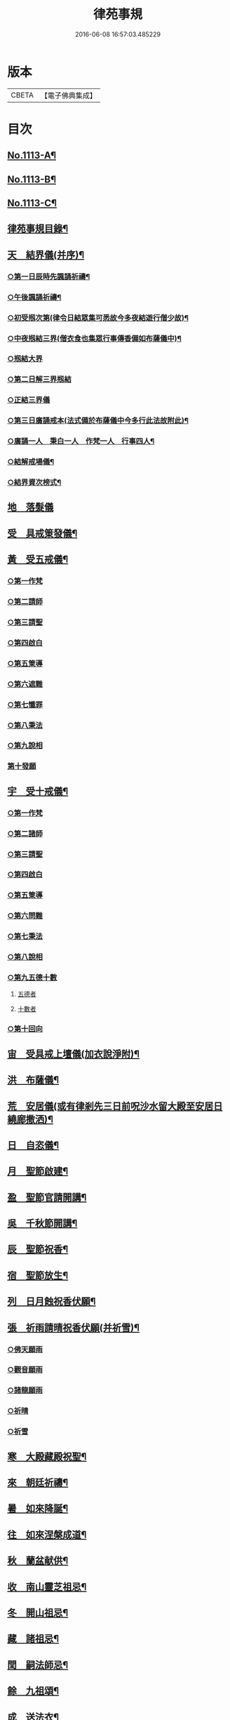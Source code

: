 #+TITLE: 律苑事規 
#+DATE: 2016-06-08 16:57:03.485229

* 版本
 |     CBETA|【電子佛典集成】|

* 目次
** [[file:KR6k0257_001.txt::001-0092a1][No.1113-A¶]]
** [[file:KR6k0257_001.txt::001-0092a12][No.1113-B¶]]
** [[file:KR6k0257_001.txt::001-0092b14][No.1113-C¶]]
** [[file:KR6k0257_001.txt::001-0092c10][律苑事規目錄¶]]
** [[file:KR6k0257_001.txt::001-0094a13][天　結界儀(并序)¶]]
*** [[file:KR6k0257_001.txt::001-0094c3][○第一日辰時先諷誦祈禱¶]]
*** [[file:KR6k0257_001.txt::001-0094c8][○午後諷誦祈禱¶]]
*** [[file:KR6k0257_001.txt::001-0094c12][○初受剏次第(律令日結眾集可悉故今多夜結遊行僧少故)¶]]
*** [[file:KR6k0257_001.txt::001-0094c16][○中夜剏結三界(僧衣食也集眾行事傳香備如布薩儀中)¶]]
*** [[file:KR6k0257_001.txt::001-0095a7][○剏結大界]]
*** [[file:KR6k0257_001.txt::001-0095b21][○第二日解三界剏結]]
*** [[file:KR6k0257_001.txt::001-0095c17][○正結三界儀]]
*** [[file:KR6k0257_001.txt::001-0096a7][○第三日廣誦戒本(法式備於布薩儀中今多行此法故附此)¶]]
*** [[file:KR6k0257_001.txt::001-0096a8][○廣誦一人　秉白一人　作梵一人　行事四人¶]]
*** [[file:KR6k0257_001.txt::001-0096b6][○結解戒場儀¶]]
*** [[file:KR6k0257_001.txt::001-0096b15][○結界資次榜式¶]]
** [[file:KR6k0257_002.txt::002-0096c20][地　落髮儀]]
** [[file:KR6k0257_002.txt::002-0097c10][受　具戒䇿發儀¶]]
** [[file:KR6k0257_002.txt::002-0098a4][黃　受五戒儀¶]]
*** [[file:KR6k0257_002.txt::002-0098a6][○第一作梵]]
*** [[file:KR6k0257_002.txt::002-0098a12][○第二請師]]
*** [[file:KR6k0257_002.txt::002-0098a21][○第三請聖]]
*** [[file:KR6k0257_002.txt::002-0098b15][○第四啟白]]
*** [[file:KR6k0257_002.txt::002-0098b22][○第五䇿導]]
*** [[file:KR6k0257_002.txt::002-0098b23][○第六遮難]]
*** [[file:KR6k0257_002.txt::002-0098c9][○第七懺罪]]
*** [[file:KR6k0257_002.txt::002-0098c12][○第八秉法]]
*** [[file:KR6k0257_002.txt::002-0098c16][○第九說相]]
*** [[file:KR6k0257_002.txt::002-0098c19][第十發願]]
** [[file:KR6k0257_002.txt::002-0098c24][宇　受十戒儀¶]]
*** [[file:KR6k0257_002.txt::002-0099a2][○第一作梵]]
*** [[file:KR6k0257_002.txt::002-0099a8][○第二諸師]]
*** [[file:KR6k0257_002.txt::002-0099b2][○第三請聖]]
*** [[file:KR6k0257_002.txt::002-0099b8][○第四啟白]]
*** [[file:KR6k0257_002.txt::002-0099b15][○第五䇿導]]
*** [[file:KR6k0257_002.txt::002-0099b16][○第六問難]]
*** [[file:KR6k0257_002.txt::002-0099c4][○第七秉法]]
*** [[file:KR6k0257_002.txt::002-0099c7][○第八說相]]
*** [[file:KR6k0257_002.txt::002-0099c15][○第九五德十數]]
**** [[file:KR6k0257_002.txt::002-0099c15][五德者]]
**** [[file:KR6k0257_002.txt::002-0099c19][十數者]]
*** [[file:KR6k0257_002.txt::002-0100a1][○第十回向]]
** [[file:KR6k0257_002.txt::002-0100a6][宙　受具戒上壇儀(加衣說淨附)¶]]
** [[file:KR6k0257_003.txt::003-0102d3][洪　布薩儀¶]]
** [[file:KR6k0257_004.txt::004-0105c11][荒　安居儀(或有律剎先三日前呪沙水留大殿至安居日繞廊撒洒)¶]]
** [[file:KR6k0257_004.txt::004-0108a19][日　自恣儀¶]]
** [[file:KR6k0257_005.txt::005-0110a3][月　聖節啟建¶]]
** [[file:KR6k0257_005.txt::005-0111a13][盈　聖節官請開講¶]]
** [[file:KR6k0257_005.txt::005-0111c24][吳　千秋節開講¶]]
** [[file:KR6k0257_005.txt::005-0112a24][辰　聖節祝香¶]]
** [[file:KR6k0257_005.txt::005-0112b13][宿　聖節放生¶]]
** [[file:KR6k0257_005.txt::005-0112b19][列　日月蝕祝香伏願¶]]
** [[file:KR6k0257_005.txt::005-0112c3][張　祈雨請晴祝香伏願(并祈雪)¶]]
*** [[file:KR6k0257_005.txt::005-0112c5][○佛天願雨]]
*** [[file:KR6k0257_005.txt::005-0112c7][○觀音願雨]]
*** [[file:KR6k0257_005.txt::005-0112c10][○諸龍願雨]]
*** [[file:KR6k0257_005.txt::005-0112c13][○祈晴]]
*** [[file:KR6k0257_005.txt::005-0112c17][○祈雪]]
** [[file:KR6k0257_005.txt::005-0112c23][寒　大殿藏殿祝聖¶]]
** [[file:KR6k0257_005.txt::005-0113a19][來　朝廷祈禱¶]]
** [[file:KR6k0257_005.txt::005-0113b2][暑　如來降誕¶]]
** [[file:KR6k0257_005.txt::005-0113c14][往　如來涅槃成道¶]]
** [[file:KR6k0257_005.txt::005-0114a10][秋　蘭盆献供¶]]
** [[file:KR6k0257_005.txt::005-0114a24][收　南山靈芝祖忌¶]]
** [[file:KR6k0257_005.txt::005-0114c12][冬　開山祖忌¶]]
** [[file:KR6k0257_005.txt::005-0114c22][藏　諸祖忌¶]]
** [[file:KR6k0257_005.txt::005-0115a7][閏　嗣法師忌¶]]
** [[file:KR6k0257_005.txt::005-0115b6][餘　九祖頌¶]]
** [[file:KR6k0257_005.txt::005-0115b14][成　送法衣¶]]
** [[file:KR6k0257_006.txt::006-0115c3][歲　專使請住持¶]]
** [[file:KR6k0257_006.txt::006-0116a11][律　西堂頭首住持¶]]
** [[file:KR6k0257_006.txt::006-0116a20][呂　頭首受請法嗣¶]]
** [[file:KR6k0257_006.txt::006-0116b8][調　煎點住持當代¶]]
** [[file:KR6k0257_006.txt::006-0116c2][陽　煎點西堂頭首新命¶]]
** [[file:KR6k0257_006.txt::006-0116c15][雲　山門管待新命當代專使¶]]
** [[file:KR6k0257_006.txt::006-0116c21][騰　西堂頭首受命管待¶]]
** [[file:KR6k0257_006.txt::006-0116c24][致　辭眾上座茶湯¶]]
** [[file:KR6k0257_006.txt::006-0117a10][雨　見職首座辭眾¶]]
** [[file:KR6k0257_006.txt::006-0117a17][露　入院古法¶]]
** [[file:KR6k0257_006.txt::006-0117a24][結　入院新法]]
** [[file:KR6k0257_006.txt::006-0117c2][為　庫司請新住持齋¶]]
** [[file:KR6k0257_006.txt::006-0117c14][霜　開堂祝聖¶]]
** [[file:KR6k0257_006.txt::006-0118a23][金　新命巡寮¶]]
** [[file:KR6k0257_006.txt::006-0118b4][生　僧堂特為茶湯¶]]
** [[file:KR6k0257_006.txt::006-0118b24][麗　檀越諷經]]
** [[file:KR6k0257_006.txt::006-0118c5][水　管待專使¶]]
** [[file:KR6k0257_006.txt::006-0118c10][玉　留請兩班¶]]
** [[file:KR6k0257_006.txt::006-0118c18][出　參放出入¶]]
** [[file:KR6k0257_006.txt::006-0119a9][崑　交割什物¶]]
** [[file:KR6k0257_006.txt::006-0119a16][崗　方丈小座湯¶]]
** [[file:KR6k0257_007.txt::007-0119c5][劒　煎點住持]]
** [[file:KR6k0257_007.txt::007-0120a21][號　兩班𥨊堂煎點¶]]
** [[file:KR6k0257_007.txt::007-0120b3][巨　諸山𥨊堂煎點¶]]
** [[file:KR6k0257_007.txt::007-0120b13][闕　尊宿相訪¶]]
** [[file:KR6k0257_007.txt::007-0120c21][珠　諸山相訪¶]]
** [[file:KR6k0257_007.txt::007-0121a7][稱　官員相訪¶]]
** [[file:KR6k0257_007.txt::007-0121a13][夜　施主齋僧¶]]
** [[file:KR6k0257_007.txt::007-0121a24][光　請名德都講(禪宗請立僧首座其禮最重其次名德首座)]]
** [[file:KR6k0257_007.txt::007-0121b15][果　兩班進退¶]]
** [[file:KR6k0257_007.txt::007-0121c22][珍　挂鉢請知事¶]]
** [[file:KR6k0257_007.txt::007-0122a5][李　侍者進退¶]]
** [[file:KR6k0257_007.txt::007-0122a19][柰　方丈特為新舊兩班湯¶]]
** [[file:KR6k0257_007.txt::007-0122b9][菜　管待新舊兩班¶]]
** [[file:KR6k0257_007.txt::007-0122b21][重　住持垂訪點茶¶]]
** [[file:KR6k0257_007.txt::007-0122c6][芥　方丈特為新首座茶¶]]
** [[file:KR6k0257_007.txt::007-0122c17][薑　諸莊監收¶]]
** [[file:KR6k0257_007.txt::007-0123a4][海　頭香寮舍交割什物¶]]
** [[file:KR6k0257_008.txt::008-0123a18][鹹　住持¶]]
** [[file:KR6k0257_008.txt::008-0123b10][河　前堂¶]]
** [[file:KR6k0257_008.txt::008-0123b16][淡　後堂¶]]
** [[file:KR6k0257_008.txt::008-0123b21][鱗　都監寺(今都寺也)¶]]
** [[file:KR6k0257_008.txt::008-0123c8][潛　懺首¶]]
** [[file:KR6k0257_008.txt::008-0123c15][羽　維那¶]]
** [[file:KR6k0257_008.txt::008-0123c24][翔　知客¶]]
** [[file:KR6k0257_008.txt::008-0124a10][龍　知浴¶]]
** [[file:KR6k0257_008.txt::008-0124a21][師　知殿¶]]
** [[file:KR6k0257_008.txt::008-0124b3][火　侍者¶]]
** [[file:KR6k0257_008.txt::008-0124c13][帝　列項職員¶]]
** [[file:KR6k0257_008.txt::008-0125b22][鳥　百丈規繩¶]]
** [[file:KR6k0257_008.txt::008-0125c24][官　日用清規¶]]
** [[file:KR6k0257_008.txt::008-0127c11][人　十威儀頌¶]]
** [[file:KR6k0257_009.txt::009-0128a14][皇　當代住持涅槃¶]]
** [[file:KR6k0257_009.txt::009-0128b7][始　遺囑遺書¶]]
** [[file:KR6k0257_009.txt::009-0128b17][制　入龕¶]]
** [[file:KR6k0257_009.txt::009-0128c11][文　主喪¶]]
** [[file:KR6k0257_009.txt::009-0128c19][字　諸佛事¶]]
** [[file:KR6k0257_009.txt::009-0129a10][乃　移龕¶]]
** [[file:KR6k0257_009.txt::009-0129a19][服　挂真舉哀致祭奠茶湯¶]]
** [[file:KR6k0257_009.txt::009-0129b8][衣　祭次¶]]
** [[file:KR6k0257_009.txt::009-0129b16][裳　宿夜對靈策發奠茶湯(禪規名對靈少參念誦)¶]]
** [[file:KR6k0257_009.txt::009-0129b24][推　出喪挂真奠茶湯¶]]
** [[file:KR6k0257_009.txt::009-0129c10][位　秉矩挂真¶]]
** [[file:KR6k0257_009.txt::009-0129c17][遜　入塔¶]]
** [[file:KR6k0257_009.txt::009-0130a2][國　全身入塔¶]]
** [[file:KR6k0257_009.txt::009-0130a5][有　分衣¶]]
** [[file:KR6k0257_009.txt::009-0130b8][虞　管待¶]]
** [[file:KR6k0257_009.txt::009-0130b12][陶　孝服¶]]
** [[file:KR6k0257_009.txt::009-0130b17][唐　兩班悼住持¶]]
** [[file:KR6k0257_009.txt::009-0130b21][吊　上祭資次¶]]
** [[file:KR6k0257_009.txt::009-0130c3][民　念誦諸式¶]]
*** [[file:KR6k0257_009.txt::009-0130c3][宿夜迴向]]
*** [[file:KR6k0257_009.txt::009-0130c8][○起龕]]
*** [[file:KR6k0257_009.txt::009-0130c11][○化壇]]
*** [[file:KR6k0257_009.txt::009-0130c17][○全身入塔]]
*** [[file:KR6k0257_009.txt::009-0130c22][○法嗣]]
*** [[file:KR6k0257_009.txt::009-0131a3][○小師]]
*** [[file:KR6k0257_009.txt::009-0131a8][○入塔諷經迴向]]
** [[file:KR6k0257_009.txt::009-0131a12][伐　遺囑式¶]]
** [[file:KR6k0257_009.txt::009-0131a19][罪　佛事資次¶]]
** [[file:KR6k0257_009.txt::009-0131a24][問　估唱衣單等式¶]]
*** [[file:KR6k0257_009.txt::009-0131b6][○繳納度牒狀式¶]]
*** [[file:KR6k0257_009.txt::009-0131b14][○訃狀式¶]]
*** [[file:KR6k0257_009.txt::009-0131b19][○封皮¶]]
** [[file:KR6k0257_009.txt::009-0131b22][發　下遺書¶]]
** [[file:KR6k0257_009.txt::009-0132a3][商　嗣法師遺書至¶]]
*** [[file:KR6k0257_009.txt::009-0132a8][○遺書式]]
*** [[file:KR6k0257_009.txt::009-0132a11][○法眷]]
*** [[file:KR6k0257_009.txt::009-0132a14][○隣封]]
*** [[file:KR6k0257_009.txt::009-0132a17][○尊宿]]
*** [[file:KR6k0257_009.txt::009-0132a20][○封皮]]
** [[file:KR6k0257_009.txt::009-0132a23][湯　住持後事¶]]
** [[file:KR6k0257_009.txt::009-0132b5][坐　病僧圓寂¶]]
** [[file:KR6k0257_009.txt::009-0132b17][朝　浴亡¶]]
** [[file:KR6k0257_009.txt::009-0132c4][問　諷經¶]]
** [[file:KR6k0257_009.txt::009-0132c11][道　分剽¶]]
** [[file:KR6k0257_009.txt::009-0132c16][垂　請佛事抄劄¶]]
** [[file:KR6k0257_009.txt::009-0133a3][拱　諷經致祭¶]]
** [[file:KR6k0257_009.txt::009-0133a15][平　出喪¶]]
** [[file:KR6k0257_009.txt::009-0133a24][章　荼毗]]
** [[file:KR6k0257_009.txt::009-0133b8][愛　唱衣¶]]
** [[file:KR6k0257_009.txt::009-0133c12][育　入塔¶]]
** [[file:KR6k0257_009.txt::009-0133c20][黎　亡僧後事¶]]
** [[file:KR6k0257_009.txt::009-0134a3][首　念誦式¶]]
*** [[file:KR6k0257_009.txt::009-0134a3][○保病]]
*** [[file:KR6k0257_009.txt::009-0134a9][○病重]]
*** [[file:KR6k0257_009.txt::009-0134a11][○初夜]]
*** [[file:KR6k0257_009.txt::009-0134a19][○起龕]]
*** [[file:KR6k0257_009.txt::009-0134a23][○荼毗¶]]
*** [[file:KR6k0257_009.txt::009-0134b8][○唱衣]]
** [[file:KR6k0257_009.txt::009-0134b13][臣　口詞¶]]
** [[file:KR6k0257_009.txt::009-0134b20][伏　衣單式¶]]
*** [[file:KR6k0257_009.txt::009-0134c4][○做唱衣鉢錢收支單式¶]]
** [[file:KR6k0257_009.txt::009-0134c13][戎　俵經錢榜式¶]]
*** [[file:KR6k0257_009.txt::009-0134c18][○奠狀式¶]]
*** [[file:KR6k0257_009.txt::009-0134c22][○典喪]]
** [[file:KR6k0257_009.txt::009-0135a3][羗　三等板帳¶]]
** [[file:KR6k0257_010.txt::010-0136a4][遮　相看¶]]
** [[file:KR6k0257_010.txt::010-0136a19][邇　西堂首座挂搭¶]]
** [[file:KR6k0257_010.txt::010-0136b11][壹　諸方名勝挂搭¶]]
** [[file:KR6k0257_010.txt::010-0136b20][體　法眷辨事挂搭¶]]
** [[file:KR6k0257_010.txt::010-0136b24][卛　新來挂搭¶]]
*** [[file:KR6k0257_010.txt::010-0137a18][○榜頭式]]
*** [[file:KR6k0257_010.txt::010-0137a20][○卛香小榜]]
*** [[file:KR6k0257_010.txt::010-0137a23][○方丈門狀式¶]]
** [[file:KR6k0257_010.txt::010-0137b7][賓　方丈回禮¶]]
** [[file:KR6k0257_010.txt::010-0137b16][歸　謝挂搭茶¶]]
** [[file:KR6k0257_010.txt::010-0137c8][王　參堂¶]]
*** [[file:KR6k0257_010.txt::010-0137c18][○迁齋狀式¶]]
** [[file:KR6k0257_010.txt::010-0138a2][鳴　請益禮師¶]]
** [[file:KR6k0257_010.txt::010-0138a10][鳳　開講¶]]
** [[file:KR6k0257_010.txt::010-0138b9][在　參講¶]]
** [[file:KR6k0257_010.txt::010-0138b20][樹　晨朝禮¶]]
** [[file:KR6k0257_010.txt::010-0138c6][白　施主¶]]
** [[file:KR6k0257_010.txt::010-0138c22][駒　普回向¶]]
*** [[file:KR6k0257_010.txt::010-0138c24][○眾回向]]
** [[file:KR6k0257_010.txt::010-0139a5][食　四節土地堂回向¶]]
*** [[file:KR6k0257_010.txt::010-0139a6][○結夏]]
*** [[file:KR6k0257_010.txt::010-0139a12][○解夏]]
*** [[file:KR6k0257_010.txt::010-0139a15][○至節]]
*** [[file:KR6k0257_010.txt::010-0139a17][○除夕]]
** [[file:KR6k0257_010.txt::010-0139a20][場　楞嚴普回向¶]]
** [[file:KR6k0257_010.txt::010-0139b14][化　日用偈章¶]]
*** [[file:KR6k0257_010.txt::010-0139b18][○睡時¶]]
*** [[file:KR6k0257_010.txt::010-0139b20][○起時¶]]
*** [[file:KR6k0257_010.txt::010-0139b22][○登溷¶]]
*** [[file:KR6k0257_010.txt::010-0139b24][○洗手¶]]
*** [[file:KR6k0257_010.txt::010-0139c2][○洗面¶]]
*** [[file:KR6k0257_010.txt::010-0139c4][○登殿¶]]
*** [[file:KR6k0257_010.txt::010-0139c6][○登閣¶]]
*** [[file:KR6k0257_010.txt::010-0139c8][○瞻塔¶]]
*** [[file:KR6k0257_010.txt::010-0139c10][○禮塔¶]]
*** [[file:KR6k0257_010.txt::010-0139c12][○濯足¶]]
*** [[file:KR6k0257_010.txt::010-0139c14][○洗浴¶]]
*** [[file:KR6k0257_010.txt::010-0139c16][○受食¶]]
*** [[file:KR6k0257_010.txt::010-0139c18][○食齋粥¶]]
*** [[file:KR6k0257_010.txt::010-0139c20][○食訖¶]]
*** [[file:KR6k0257_010.txt::010-0139c22][○受味¶]]
*** [[file:KR6k0257_010.txt::010-0139c24][○施粥¶]]
*** [[file:KR6k0257_010.txt::010-0140a2][○又偈¶]]
*** [[file:KR6k0257_010.txt::010-0140a7][○施齋¶]]
*** [[file:KR6k0257_010.txt::010-0140a10][○又食訖偈¶]]
*** [[file:KR6k0257_010.txt::010-0140a13][○五觀¶]]
*** [[file:KR6k0257_010.txt::010-0140a17][○禮佛¶]]
*** [[file:KR6k0257_010.txt::010-0140a21][○禮釋迦讚¶]]
*** [[file:KR6k0257_010.txt::010-0140a24][○讚彌陀]]
*** [[file:KR6k0257_010.txt::010-0140b6][○又偈¶]]
*** [[file:KR6k0257_010.txt::010-0140b11][○又彌陀讚(大智律師作)¶]]
*** [[file:KR6k0257_010.txt::010-0140b19][○讚菩薩偈¶]]
*** [[file:KR6k0257_010.txt::010-0140b22][○讚觀音¶]]
*** [[file:KR6k0257_010.txt::010-0140b24][○開經偈]]
*** [[file:KR6k0257_010.txt::010-0140c4][○還經偈¶]]
*** [[file:KR6k0257_010.txt::010-0140c7][○訖經¶]]
*** [[file:KR6k0257_010.txt::010-0140c10][○三歸依¶]]
*** [[file:KR6k0257_010.txt::010-0140c13][○化教六念¶]]
*** [[file:KR6k0257_010.txt::010-0140c17][○四弘願¶]]
*** [[file:KR6k0257_010.txt::010-0140c20][○懺悔偈¶]]
*** [[file:KR6k0257_010.txt::010-0140c23][○往生偈¶]]
*** [[file:KR6k0257_010.txt::010-0141a2][○又偈¶]]
*** [[file:KR6k0257_010.txt::010-0141a11][○普曜經偈¶]]
** [[file:KR6k0257_010.txt::010-0141a14][板　歲旦元宵¶]]
** [[file:KR6k0257_010.txt::010-0141a18][草　青苗祈禱¶]]
** [[file:KR6k0257_010.txt::010-0141b4][木　秉白梵音聲圖¶]]
** [[file:KR6k0257_010.txt::010-0142a3][賴　行堂諸儀¶]]
*** [[file:KR6k0257_010.txt::010-0142a3][○行堂點茶]]
*** [[file:KR6k0257_010.txt::010-0142b5][○方丈點茶]]
*** [[file:KR6k0257_010.txt::010-0142b8][○頭首點行堂茶]]
*** [[file:KR6k0257_010.txt::010-0142b11][○訓童行]]
*** [[file:KR6k0257_010.txt::010-0142b18][○行堂普說]]
** [[file:KR6k0257_010.txt::010-0142c9][及　警眾法器(附月分〔頭〕知)¶]]
*** [[file:KR6k0257_010.txt::010-0143b11][○月分須知¶]]
**** [[file:KR6k0257_010.txt::010-0143b11][正月旦]]
**** [[file:KR6k0257_010.txt::010-0143b15][二月望]]
**** [[file:KR6k0257_010.txt::010-0143b19][三月分]]
**** [[file:KR6k0257_010.txt::010-0143b21][四月分]]
**** [[file:KR6k0257_010.txt::010-0143c3][五月分]]
**** [[file:KR6k0257_010.txt::010-0143c6][六月分]]
**** [[file:KR6k0257_010.txt::010-0143c9][七月分]]
**** [[file:KR6k0257_010.txt::010-0143c11][八月分]]
**** [[file:KR6k0257_010.txt::010-0143c13][九月初一日]]
**** [[file:KR6k0257_010.txt::010-0143c15][十月初三日]]
**** [[file:KR6k0257_010.txt::010-0143c17][十一月分]]
**** [[file:KR6k0257_010.txt::010-0143c19][十二月分]]
** [[file:KR6k0257_010.txt::010-0144a1][No.1113-D¶]]

* 卷
[[file:KR6k0257_001.txt][律苑事規 1]]
[[file:KR6k0257_002.txt][律苑事規 2]]
[[file:KR6k0257_003.txt][律苑事規 3]]
[[file:KR6k0257_004.txt][律苑事規 4]]
[[file:KR6k0257_005.txt][律苑事規 5]]
[[file:KR6k0257_006.txt][律苑事規 6]]
[[file:KR6k0257_007.txt][律苑事規 7]]
[[file:KR6k0257_008.txt][律苑事規 8]]
[[file:KR6k0257_009.txt][律苑事規 9]]
[[file:KR6k0257_010.txt][律苑事規 10]]


